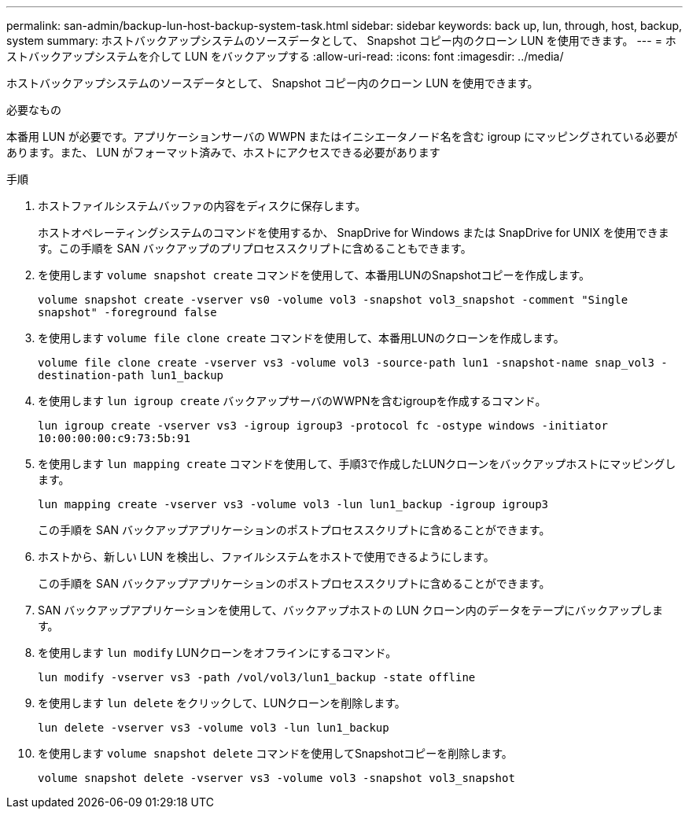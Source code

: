 ---
permalink: san-admin/backup-lun-host-backup-system-task.html 
sidebar: sidebar 
keywords: back up, lun, through, host, backup, system 
summary: ホストバックアップシステムのソースデータとして、 Snapshot コピー内のクローン LUN を使用できます。 
---
= ホストバックアップシステムを介して LUN をバックアップする
:allow-uri-read: 
:icons: font
:imagesdir: ../media/


[role="lead"]
ホストバックアップシステムのソースデータとして、 Snapshot コピー内のクローン LUN を使用できます。

.必要なもの
本番用 LUN が必要です。アプリケーションサーバの WWPN またはイニシエータノード名を含む igroup にマッピングされている必要があります。また、 LUN がフォーマット済みで、ホストにアクセスできる必要があります

.手順
. ホストファイルシステムバッファの内容をディスクに保存します。
+
ホストオペレーティングシステムのコマンドを使用するか、 SnapDrive for Windows または SnapDrive for UNIX を使用できます。この手順を SAN バックアップのプリプロセススクリプトに含めることもできます。

. を使用します `volume snapshot create` コマンドを使用して、本番用LUNのSnapshotコピーを作成します。
+
`volume snapshot create -vserver vs0 -volume vol3 -snapshot vol3_snapshot -comment "Single snapshot" -foreground false`

. を使用します `volume file clone create` コマンドを使用して、本番用LUNのクローンを作成します。
+
`volume file clone create -vserver vs3 -volume vol3 -source-path lun1 -snapshot-name snap_vol3 -destination-path lun1_backup`

. を使用します `lun igroup create` バックアップサーバのWWPNを含むigroupを作成するコマンド。
+
`lun igroup create -vserver vs3 -igroup igroup3 -protocol fc -ostype windows -initiator 10:00:00:00:c9:73:5b:91`

. を使用します `lun mapping create` コマンドを使用して、手順3で作成したLUNクローンをバックアップホストにマッピングします。
+
`lun mapping create -vserver vs3 -volume vol3 -lun lun1_backup -igroup igroup3`

+
この手順を SAN バックアップアプリケーションのポストプロセススクリプトに含めることができます。

. ホストから、新しい LUN を検出し、ファイルシステムをホストで使用できるようにします。
+
この手順を SAN バックアップアプリケーションのポストプロセススクリプトに含めることができます。

. SAN バックアップアプリケーションを使用して、バックアップホストの LUN クローン内のデータをテープにバックアップします。
. を使用します `lun modify` LUNクローンをオフラインにするコマンド。
+
`lun modify -vserver vs3 -path /vol/vol3/lun1_backup -state offline`

. を使用します `lun delete` をクリックして、LUNクローンを削除します。
+
`lun delete -vserver vs3 -volume vol3 -lun lun1_backup`

. を使用します `volume snapshot delete` コマンドを使用してSnapshotコピーを削除します。
+
`volume snapshot delete -vserver vs3 -volume vol3 -snapshot vol3_snapshot`


